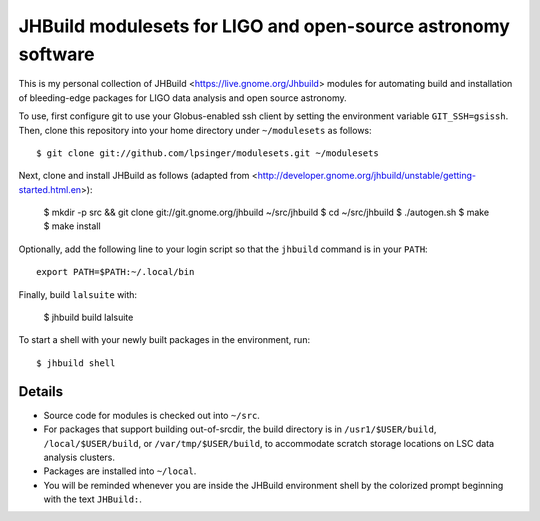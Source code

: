 JHBuild modulesets for LIGO and open-source astronomy software
==============================================================

This is my personal collection of JHBuild <https://live.gnome.org/Jhbuild>
modules for automating build and installation of bleeding-edge packages for
LIGO data analysis and open source astronomy.

To use, first configure git to use your Globus-enabled ssh client by setting the
environment variable ``GIT_SSH=gsissh``. Then, clone this repository into your
home directory under ``~/modulesets`` as follows::

  $ git clone git://github.com/lpsinger/modulesets.git ~/modulesets

Next, clone and install JHBuild as follows (adapted from
<http://developer.gnome.org/jhbuild/unstable/getting-started.html.en>):

  $ mkdir -p src && git clone git://git.gnome.org/jhbuild ~/src/jhbuild
  $ cd ~/src/jhbuild
  $ ./autogen.sh
  $ make
  $ make install

Optionally, add the following line to your login script so that the ``jhbuild``
command is in your ``PATH``::

  export PATH=$PATH:~/.local/bin

Finally, build ``lalsuite`` with:

  $ jhbuild build lalsuite

To start a shell with your newly built packages in the environment, run::

  $ jhbuild shell

Details
-------

- Source code for modules is checked out into ``~/src``.
- For packages that support building out-of-srcdir, the build directory is in
  ``/usr1/$USER/build``, ``/local/$USER/build``, or ``/var/tmp/$USER/build``, to
  accommodate scratch storage locations on LSC data analysis clusters.
- Packages are installed into ``~/local``.
- You will be reminded whenever you are inside the JHBuild environment shell
  by the colorized prompt beginning with the text ``JHBuild:``.